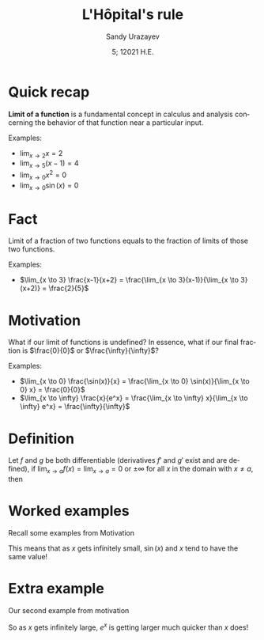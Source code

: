 #+options: ':nil *:t -:t ::t <:t H:3 \n:nil ^:t arch:headline author:t
#+options: broken-links:nil c:nil creator:nil d:(not "LOGBOOK") date:t e:t
#+options: email:nil f:t inline:t num:t p:nil pri:nil prop:nil stat:t tags:t
#+options: tasks:t tex:t timestamp:t title:t toc:nil todo:t |:t
#+title: L'Hôpital's rule
#+date: 5; 12021 H.E.
#+author: Sandy Urazayev
#+email: ctu@ku.edu
#+language: en
* Quick recap
  
  *Limit of a function* is a fundamental concept in calculus and analysis
  concerning the behavior of that function near a particular input.

  Examples:
  - $\lim_{x \to 2} x = 2$
  - $\lim_{x \to 5} (x-1) = 4$
  - $\lim_{x \to 0} x^2 = 0$
  - $\lim_{x \to 0} \sin(x) = 0$

* Fact
  Limit of a fraction of two functions equals to the fraction of limits of those
  two functions.

  \begin{equation*}
    \lim_{x \to a} \frac{f(x)}{g(x)} = \frac{\lim_{x \to a}f(x)}{\lim_{x \to a}g(x)}
  \end{equation*}

  Examples:
  - $\lim_{x \to 3} \frac{x-1}{x+2} = \frac{\lim_{x \to 3}(x-1)}{\lim_{x \to
    3}(x+2)} = \frac{2}{5}$

* Motivation
  What if our limit of functions is undefined? In essence, what if our final
  fraction is $\frac{0}{0}$ or $\frac{\infty}{\infty}$?

  Examples:
  - $\lim_{x \to 0} \frac{\sin(x)}{x} = \frac{\lim_{x \to 0} \sin(x)}{\lim_{x \to 0} x} = \frac{0}{0}$
  - $\lim_{x \to \infty} \frac{x}{e^x} = \frac{\lim_{x \to \infty} x}{\lim_{x
    \to \infty} e^x} = \frac{\infty}{\infty}$

* Definition
  Let $f$ and $g$ be both differentiable (derivatives $f'$ and $g'$ exist and
  are defined), if $\lim_{x \to a} f(x) = \lim_{x \to a} = 0$ or $\pm \infty$
  for all $x$ in the domain with $x \neq a$, then

  \begin{equation*}
    \lim_{x \to a} \frac{f(x)}{g(x)} = \lim_{x \to a} \frac{f'(x)}{g'(x)}
  \end{equation*}
  
* Worked examples
  Recall some examples from Motivation

  \begin{align*}
          \lim_{x \to 0} \frac{\sin(x)}{x}
           & = \lim_{x \to 0} \frac{(\sin(x))'}{(x)'} \\
           & = \lim_{x \to 0} \frac{\cos(x)}{1}       \\
           & = \lim_{x \to 0} \cos(x) = 1
  \end{align*}

  This means that as $x$ gets infinitely small, $\sin(x)$ and $x$ tend to have
  the same value! 

* Extra example
  Our second example from motivation

  \begin{align*}
          \lim_{x \to \infty} \frac{x}{e^x}
           & = \lim_{x \to \infty} \frac{(x)'}{(e^x)'} \\
           & = \lim_{x \to \infty} \frac{1}{e^x}       \\
           & = \frac{1}{\lim_{x \to \infty} e^x} = 0
  \end{align*}

  So as $x$ gets infinitely large, $e^x$ is getting larger much quicker than $x$
  does! 
